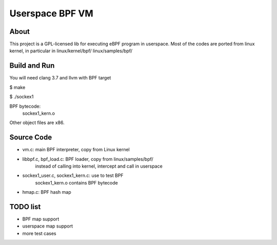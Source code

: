 ================
Userspace BPF VM
================

About
-----
This project is a GPL-licensed lib for executing eBPF program in userspace.
Most of the codes are ported from linux kernel, in particular in
linux/kernel/bpf/
linux/samples/bpf/

Build and Run
-------------
You will need clang 3.7 and llvm with BPF target

$ make

$ ./sockex1

BPF bytecode:
  sockex1_kern.o

Other object files are x86.

Source Code
-----------
- vm.c: main BPF interpreter, copy from Linux kernel

- libbpf.c, bpf_load.c: BPF loader, copy from linux/samples/bpf/
	instead of calling into kernel, intercept and call in userspace

- sockex1_user.c, sockex1_kern.c: use to test BPF
	sockex1_kern.o contains BPF bytecode

- hmap.c: BPF hash map

TODO list
---------
- BPF map support
- userspace map support
- more test cases

